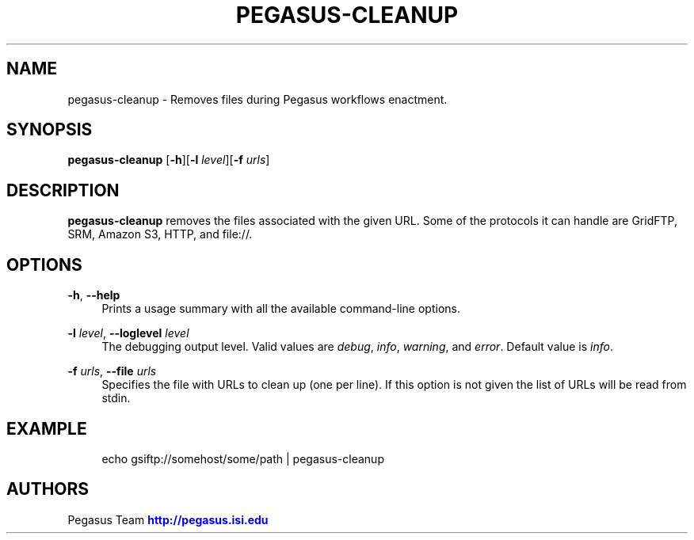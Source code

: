 '\" t
.\"     Title: pegasus-cleanup
.\"    Author: [see the "Authors" section]
.\" Generator: DocBook XSL Stylesheets v1.76.1 <http://docbook.sf.net/>
.\"      Date: 11/25/2013
.\"    Manual: \ \&
.\"    Source: \ \&
.\"  Language: English
.\"
.TH "PEGASUS\-CLEANUP" "1" "11/25/2013" "\ \&" "\ \&"
.\" -----------------------------------------------------------------
.\" * Define some portability stuff
.\" -----------------------------------------------------------------
.\" ~~~~~~~~~~~~~~~~~~~~~~~~~~~~~~~~~~~~~~~~~~~~~~~~~~~~~~~~~~~~~~~~~
.\" http://bugs.debian.org/507673
.\" http://lists.gnu.org/archive/html/groff/2009-02/msg00013.html
.\" ~~~~~~~~~~~~~~~~~~~~~~~~~~~~~~~~~~~~~~~~~~~~~~~~~~~~~~~~~~~~~~~~~
.ie \n(.g .ds Aq \(aq
.el       .ds Aq '
.\" -----------------------------------------------------------------
.\" * set default formatting
.\" -----------------------------------------------------------------
.\" disable hyphenation
.nh
.\" disable justification (adjust text to left margin only)
.ad l
.\" -----------------------------------------------------------------
.\" * MAIN CONTENT STARTS HERE *
.\" -----------------------------------------------------------------
.SH "NAME"
pegasus-cleanup \- Removes files during Pegasus workflows enactment\&.
.SH "SYNOPSIS"
.sp
.nf
\fBpegasus\-cleanup\fR [\fB\-h\fR][\fB\-l\fR \fIlevel\fR][\fB\-f\fR \fIurls\fR]
.fi
.SH "DESCRIPTION"
.sp
\fBpegasus\-cleanup\fR removes the files associated with the given URL\&. Some of the protocols it can handle are GridFTP, SRM, Amazon S3, HTTP, and file://\&.
.SH "OPTIONS"
.PP
\fB\-h\fR, \fB\-\-help\fR
.RS 4
Prints a usage summary with all the available command\-line options\&.
.RE
.PP
\fB\-l\fR \fIlevel\fR, \fB\-\-loglevel\fR \fIlevel\fR
.RS 4
The debugging output level\&. Valid values are
\fIdebug\fR,
\fIinfo\fR,
\fIwarning\fR, and
\fIerror\fR\&. Default value is
\fIinfo\fR\&.
.RE
.PP
\fB\-f\fR \fIurls\fR, \fB\-\-file\fR \fIurls\fR
.RS 4
Specifies the file with URLs to clean up (one per line)\&. If this option is not given the list of URLs will be read from stdin\&.
.RE
.SH "EXAMPLE"
.sp
.if n \{\
.RS 4
.\}
.nf
echo gsiftp://somehost/some/path | pegasus\-cleanup
.fi
.if n \{\
.RE
.\}
.SH "AUTHORS"
.sp
Pegasus Team \m[blue]\fBhttp://pegasus\&.isi\&.edu\fR\m[]

